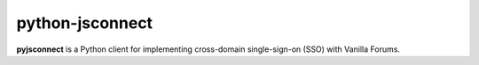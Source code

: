 python-jsconnect
----------------

**pyjsconnect** is a Python client for implementing cross-domain
single-sign-on (SSO) with Vanilla Forums.
